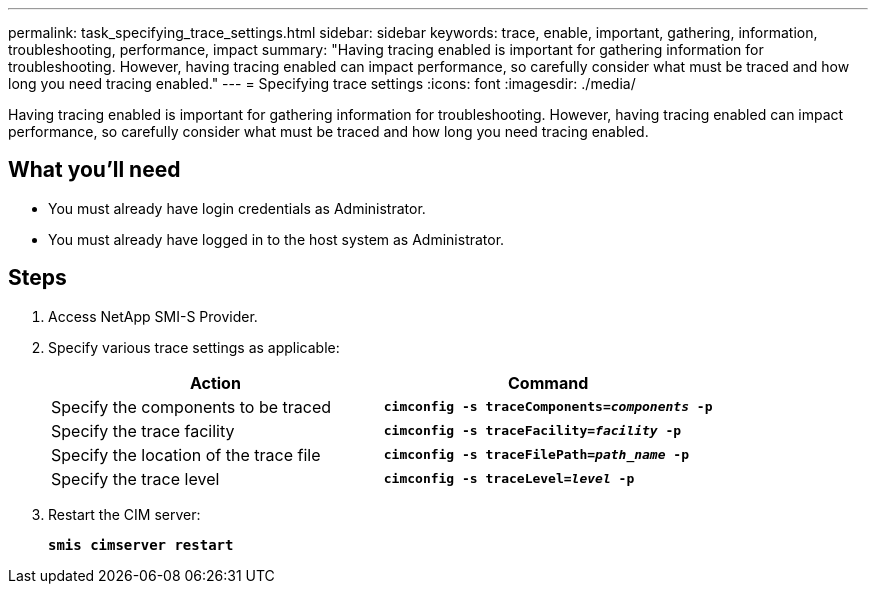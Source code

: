 ---
permalink: task_specifying_trace_settings.html
sidebar: sidebar
keywords: trace, enable, important, gathering, information, troubleshooting, performance, impact
summary: "Having tracing enabled is important for gathering information for troubleshooting. However, having tracing enabled can impact performance, so carefully consider what must be traced and how long you need tracing enabled."
---
= Specifying trace settings
:icons: font
:imagesdir: ./media/

[.lead]
Having tracing enabled is important for gathering information for troubleshooting. However, having tracing enabled can impact performance, so carefully consider what must be traced and how long you need tracing enabled.

== What you'll need

* You must already have login credentials as Administrator.
* You must already have logged in to the host system as Administrator.

== Steps

. Access NetApp SMI-S Provider.
. Specify various trace settings as applicable:
+
[cols="2*",options="header"]
|===
| Action| Command
a|
Specify the components to be traced
a|
`*cimconfig -s traceComponents=_components_ -p*`
a|
Specify the trace facility
a|
`*cimconfig -s traceFacility=_facility_ -p*`
a|
Specify the location of the trace file
a|
`*cimconfig -s traceFilePath=_path_name_ -p*`
a|
Specify the trace level
a|
`*cimconfig -s traceLevel=_level_ -p*`
|===

. Restart the CIM server:
+
`*smis cimserver restart*`
